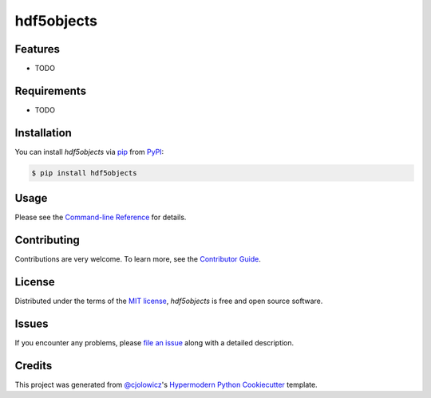 hdf5objects
===========

|PyPI| |Status| |Python Version| |License|

|Read the Docs| |Tests| |Codecov|

|pre-commit| |Black|

.. |PyPI| image:: https://img.shields.io/pypi/v/hdf5objects.svg
   :target: https://pypi.org/project/hdf5objects/
   :alt: PyPI
.. |Status| image:: https://img.shields.io/pypi/status/hdf5objects.svg
   :target: https://pypi.org/project/hdf5objects/
   :alt: Status
.. |Python Version| image:: https://img.shields.io/pypi/pyversions/hdf5objects
   :target: https://pypi.org/project/hdf5objects
   :alt: Python Version
.. |License| image:: https://img.shields.io/pypi/l/hdf5objects
   :target: https://opensource.org/licenses/MIT
   :alt: License
.. |Read the Docs| image:: https://img.shields.io/readthedocs/hdf5objects/latest.svg?label=Read%20the%20Docs
   :target: https://hdf5objects.readthedocs.io/
   :alt: Read the documentation at https://hdf5objects.readthedocs.io/
.. |Tests| image:: https://github.com/FongAnthonyM/hdf5objects/workflows/Tests/badge.svg
   :target: https://github.com/FongAnthonyM/hdf5objects/actions?workflow=Tests
   :alt: Tests
.. |Codecov| image:: https://codecov.io/gh/FongAnthonyM/hdf5objects/branch/main/graph/badge.svg
   :target: https://codecov.io/gh/FongAnthonyM/hdf5objects
   :alt: Codecov
.. |pre-commit| image:: https://img.shields.io/badge/pre--commit-enabled-brightgreen?logo=pre-commit&logoColor=white
   :target: https://github.com/pre-commit/pre-commit
   :alt: pre-commit
.. |Black| image:: https://img.shields.io/badge/code%20style-black-000000.svg
   :target: https://github.com/psf/black
   :alt: Black


Features
--------

* TODO


Requirements
------------

* TODO


Installation
------------

You can install *hdf5objects* via pip_ from PyPI_:

.. code:: console

   $ pip install hdf5objects


Usage
-----

Please see the `Command-line Reference <Usage_>`_ for details.


Contributing
------------

Contributions are very welcome.
To learn more, see the `Contributor Guide`_.


License
-------

Distributed under the terms of the `MIT license`_,
*hdf5objects* is free and open source software.


Issues
------

If you encounter any problems,
please `file an issue`_ along with a detailed description.


Credits
-------

This project was generated from `@cjolowicz`_'s `Hypermodern Python Cookiecutter`_ template.

.. _@cjolowicz: https://github.com/cjolowicz
.. _Cookiecutter: https://github.com/audreyr/cookiecutter
.. _MIT license: https://opensource.org/licenses/MIT
.. _PyPI: https://pypi.org/
.. _Hypermodern Python Cookiecutter: https://github.com/cjolowicz/cookiecutter-hypermodern-python
.. _file an issue: https://github.com/FongAnthonyM/hdf5objects/issues
.. _pip: https://pip.pypa.io/
.. github-only
.. _Contributor Guide: CONTRIBUTING.rst
.. _Usage: https://hdf5objects.readthedocs.io/en/latest/usage.html
